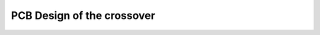 PCB Design of the crossover
###########################

.. pcbdraw:: /workspace/documentation/crossover/x-over.kicad_pcb
